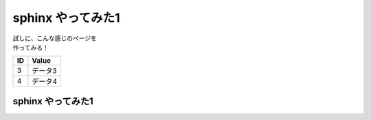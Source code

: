 ###########################
sphinx やってみた1
###########################

| 試しに、こんな感じのページを
| 作ってみる！

====== ================
ID      Value
====== ================
3      データ3
4      データ4
====== ================


sphinx やってみた1
###########################